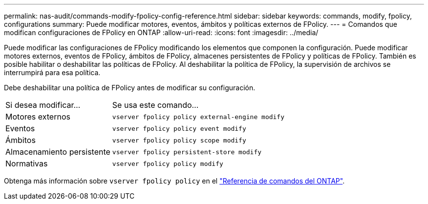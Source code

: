 ---
permalink: nas-audit/commands-modify-fpolicy-config-reference.html 
sidebar: sidebar 
keywords: commands, modify, fpolicy, configurations 
summary: Puede modificar motores, eventos, ámbitos y políticas externos de FPolicy. 
---
= Comandos que modifican configuraciones de FPolicy en ONTAP
:allow-uri-read: 
:icons: font
:imagesdir: ../media/


[role="lead"]
Puede modificar las configuraciones de FPolicy modificando los elementos que componen la configuración. Puede modificar motores externos, eventos de FPolicy, ámbitos de FPolicy, almacenes persistentes de FPolicy y políticas de FPolicy. También es posible habilitar o deshabilitar las políticas de FPolicy. Al deshabilitar la política de FPolicy, la supervisión de archivos se interrumpirá para esa política.

Debe deshabilitar una política de FPolicy antes de modificar su configuración.

[cols="35,65"]
|===


| Si desea modificar... | Se usa este comando... 


 a| 
Motores externos
 a| 
`vserver fpolicy policy external-engine modify`



 a| 
Eventos
 a| 
`vserver fpolicy policy event modify`



 a| 
Ámbitos
 a| 
`vserver fpolicy policy scope modify`



 a| 
Almacenamiento persistente
 a| 
`vserver fpolicy persistent-store modify`



 a| 
Normativas
 a| 
`vserver fpolicy policy modify`

|===
Obtenga más información sobre `vserver fpolicy policy` en el link:https://docs.netapp.com/us-en/ontap-cli/search.html?q=vserver+fpolicy+policy["Referencia de comandos del ONTAP"^].
